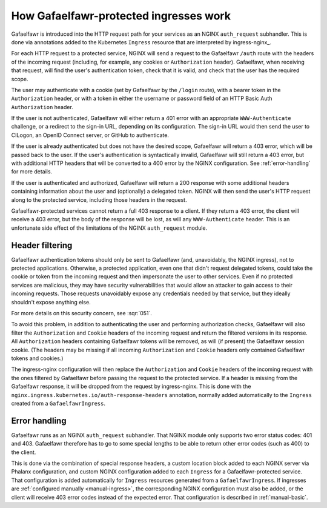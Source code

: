 .. _ingress-overview:

#######################################
How Gafaelfawr-protected ingresses work
#######################################

Gafaelfawr is introduced into the HTTP request path for your services as an NGINX ``auth_request`` subhandler.
This is done via annotations added to the Kubernetes ``Ingress`` resource that are interpreted by ingress-nginx_.

For each HTTP request to a protected service, NGINX will send a request to the Gafaelfawr ``/auth`` route with the headers of the incoming request (including, for example, any cookies or ``Authorization`` header).
Gafaelfawr, when receiving that request, will find the user's authentication token, check that it is valid, and check that the user has the required scope.

The user may authenticate with a cookie (set by Gafaelfawr by the ``/login`` route), with a bearer token in the ``Authorization`` header, or with a token in either the username or password field of an HTTP Basic Auth ``Authorization`` header.

If the user is not authenticated, Gafaelfawr will either return a 401 error with an appropriate ``WWW-Authenticate`` challenge, or a redirect to the sign-in URL, depending on its configuration.
The sign-in URL would then send the user to CILogon, an OpenID Connect server, or GitHub to authenticate.

If the user is already authenticated but does not have the desired scope, Gafaelfawr will return a 403 error, which will be passed back to the user.
If the user's authentication is syntactically invalid, Gafaelfawr will still return a 403 error, but with additional HTTP headers that will be converted to a 400 error by the NGINX configuration.
See :ref:`error-handling` for more details.

If the user is authenticated and authorized, Gafaelfawr will return a 200 response with some additional headers containing information about the user and (optionally) a delegated token.
NGINX will then send the user's HTTP request along to the protected service, including those headers in the request.

Gafaelfawr-protected services cannot return a full 403 response to a client.
If they return a 403 error, the client will receive a 403 error, but the body of the response will be lost, as will any ``WWW-Authenticate`` header.
This is an unfortunate side effect of the limitations of the NGINX ``auth_request`` module.

.. _header-filtering:

Header filtering
================

Gafaelfawr authentication tokens should only be sent to Gafaelfawr (and, unavoidably, the NGINX ingress), not to protected applications.
Otherwise, a protected application, even one that didn't request delegated tokens, could take the cookie or token from the incoming request and then impersonate the user to other services.
Even if no protected services are malicious, they may have security vulnerabilities that would allow an attacker to gain access to their incoming requests.
Those requests unavoidably expose any credentials needed by that service, but they ideally shouldn't expose anything else.

For more details on this security concern, see :sqr:`051`.

To avoid this problem, in addition to authenticating the user and performing authorization checks, Gafaelfawr will also filter the ``Authorization`` and ``Cookie`` headers of the incoming request and return the filtered versions in its response.
All ``Authorization`` headers containing Gafaelfawr tokens will be removed, as will (if present) the Gafaelfawr session cookie.
(The headers may be missing if all incoming ``Authorization`` and ``Cookie`` headers only contained Gafaelfawr tokens and cookies.)

The ingress-nginx configuration will then replace the ``Authorization`` and ``Cookie`` headers of the incoming request with the ones filtered by Gafaelfawr before passing the request to the protected service.
If a header is missing from the Gafaelfawr response, it will be dropped from the request by ingress-nginx.
This is done with the ``nginx.ingress.kubernetes.io/auth-response-headers`` annotation, normally added automatically to the ``Ingress`` created from a ``GafaelfawrIngress``.

.. _error-handling:

Error handling
==============

Gafaelfawr runs as an NGINX ``auth_request`` subhandler.
That NGINX module only supports two error status codes: 401 and 403.
Gafaelfawr therefore has to go to some special lengths to be able to return other error codes (such as 400) to the client.

This is done via the combination of special response headers, a custom location block added to each NGINX server via Phalanx configuration, and custom NGINX configuration added to each ``Ingress`` for a Gafaelfawr-protected service.
That configuration is added automatically for ``Ingress`` resources generated from a ``GafaelfawrIngress``.
If ingresses are :ref:`configured manually <manual-ingress>`, the corresponding NGINX configuration must also be added, or the client will receive 403 error codes instead of the expected error.
That configuration is described in :ref:`manual-basic`.
